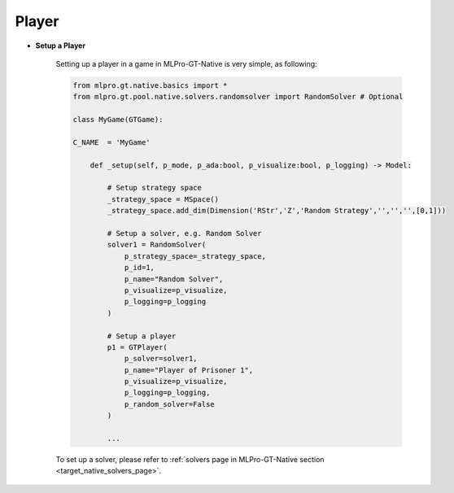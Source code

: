 Player
""""""""""""""""""""""""""

- **Setup a Player**

    Setting up a player in a game in MLPro-GT-Native is very simple, as following:

    .. code-block:: python
        
        from mlpro.gt.native.basics import *
        from mlpro.gt.pool.native.solvers.randomsolver import RandomSolver # Optional

        class MyGame(GTGame):

        C_NAME  = 'MyGame'

            def _setup(self, p_mode, p_ada:bool, p_visualize:bool, p_logging) -> Model:
                
                # Setup strategy space
                _strategy_space = MSpace()
                _strategy_space.add_dim(Dimension('RStr','Z','Random Strategy','','','',[0,1]))
                
                # Setup a solver, e.g. Random Solver
                solver1 = RandomSolver(
                    p_strategy_space=_strategy_space,
                    p_id=1,
                    p_name="Random Solver",
                    p_visualize=p_visualize,
                    p_logging=p_logging
                )

                # Setup a player
                p1 = GTPlayer(
                    p_solver=solver1,
                    p_name="Player of Prisoner 1",
                    p_visualize=p_visualize,
                    p_logging=p_logging,
                    p_random_solver=False
                )

                ...
    
    To set up a solver, please refer to :ref:`solvers page in MLPro-GT-Native section <target_native_solvers_page>`.